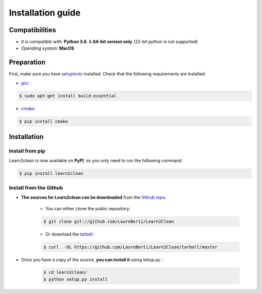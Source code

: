 Installation guide
==================

|Documentation Status| |PyPI version| |Build Status| |GitHub Issues| |codecov| |License|

Compatibilities 
---------------

* *It is compatible with:* **Python 3.6**. & **64-bit version only** (32-bit python is not supported)
* *Operating system:* **MacOS**


Preparation 
-----------

First, make sure you have `setuptools <https://pypi.python.org/pypi/setuptools>`__ installed. Check that the following requirements are installed: 

* `gcc <https://gcc.gnu.org/>`__ 

.. code-block:: console

    $ sudo apt-get install build-essential
    
* `cmake <https://cmake.org/>`__  

.. code-block:: console

    $ pip install cmake
    
    
    
Installation
------------

Install from pip 
~~~~~~~~~~~~~~~~

Learn2clean is now available on **PyPI**, so you only need to run the following command:

.. code-block:: console

    $ pip install learn2clean


Install from the Github
~~~~~~~~~~~~~~~~~~~~~~~

* **The sources for Learn2clean can be downloaded** from the `Github repo`_.

    * You can either clone the public repository:

    .. code-block:: console

        $ git clone git://github.com/LaureBerti/Learn2Clean

    * Or download the `tarball`_:

    .. code-block:: console

        $ curl  -OL https://github.com/LaureBerti/Learn2Clean/tarball/master


* Once you have a copy of the source, **you can install it** using setup.py :
    
    .. code-block:: console

        $ cd learn2clean/
        $ python setup.py install


.. _Github repo: https://github.com/LaureBerti/Learn2Clean

.. _tarball: https://github.com/LaureBerti/Learn2Clean/tarball/master

.. |Documentation Status| image:: https://readthedocs.org/projects/learn2clean/badge/?version=latest
   :target: https://learn2clean.readthedocs.io/en/latest/
.. |PyPI version| image:: https://badge.fury.io/py/learn2clean.svg
   :target: https://pypi.org/project/learn2clean/
.. |Build Status| image:: https://travis-ci.org/LaureBerti/Learn2Clean.svg?branch=master
   :target: https://travis-ci.org/LaureBerti/Learn2Clean
.. |GitHub Issues| image:: https://img.shields.io/github/issues/LaureBerti/Learn2Clean.svg
   :target: https://github.com/LaureBerti/Learn2Clean/issues
.. |codecov| image:: https://codecov.io/gh/LaureBerti/Learn2Clean/branch/master/graph/badge.svg
   :target: https://codecov.io/gh/LaureBerti/Learn2Clean
.. |License| image:: https://img.shields.io/badge/License-BSD%203--Clause-blue.svg
   :target: https://github.com/LaureBerti/Learn2Clean/blob/master/LICENSE
